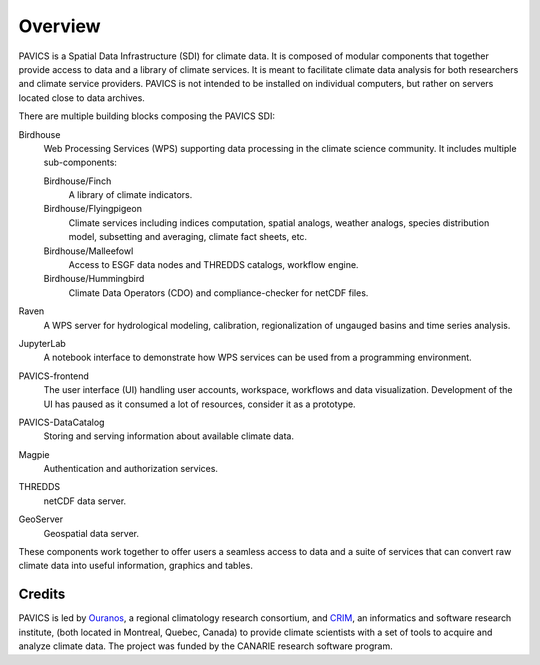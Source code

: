 Overview
========

.. image:: images/PAVICS_overview.png

PAVICS is a Spatial Data Infrastructure (SDI) for climate data. It is composed of modular components that together provide access to data and a library of climate services. It is meant to facilitate climate data analysis for both researchers and climate service providers. PAVICS is not intended to be installed on individual computers, but rather on servers located close to data archives.

There are multiple building blocks composing the PAVICS SDI:

Birdhouse
   Web Processing Services (WPS) supporting data processing in the climate science community. It includes multiple sub-components:

   Birdhouse/Finch
      A library of climate indicators.

   Birdhouse/Flyingpigeon
      Climate services including indices computation, spatial analogs, weather analogs, species distribution model, subsetting and averaging, climate fact sheets, etc.

   Birdhouse/Malleefowl
      Access to ESGF data nodes and THREDDS catalogs, workflow engine.

   Birdhouse/Hummingbird
      Climate Data Operators (CDO) and compliance-checker for netCDF files.

Raven
  A WPS server for hydrological modeling, calibration, regionalization of ungauged basins and time series analysis.

JupyterLab
  A notebook interface to demonstrate how WPS services can be used from a programming environment.

PAVICS-frontend
   The user interface (UI) handling user accounts, workspace, workflows and data visualization. Development of the UI has paused as it consumed a lot of resources, consider it as a prototype.

PAVICS-DataCatalog
   Storing and serving information about available climate data.

Magpie
   Authentication and authorization services.

THREDDS
   netCDF data server.

GeoServer
   Geospatial data server.


These components work together to offer users a seamless access to data and a suite of services that can convert raw climate data into useful information, graphics and tables.


Credits
-------
PAVICS is led by `Ouranos <https://www.ouranos.ca/en/>`_, a regional climatology research consortium, and `CRIM <http://www.crim.ca/fr>`_, an informatics and software research institute, (both located in Montreal, Quebec, Canada) to provide climate scientists with a set of tools to acquire and analyze climate data. The project was funded by the CANARIE research software program.
